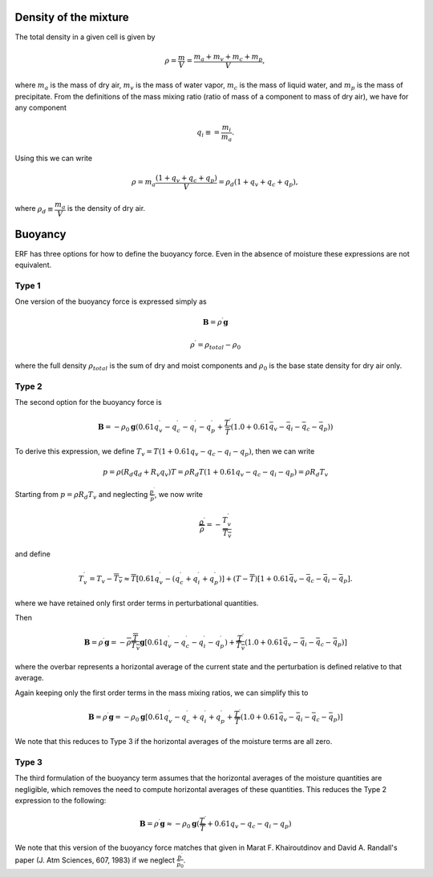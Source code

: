 
 .. role:: cpp(code)
    :language: c++

 .. role:: f(code)
    :language: fortran

.. _Buoyancy:

Density of the mixture
========================

The total density in a given cell is given by

.. math::
    \rho = \frac{m}{V} = \frac{m_a + m_v + m_c + m_p}{V},

where :math:`m_a` is the mass of dry air, :math:`m_v` is the mass of water vapor, :math:`m_c` is the mass of liquid water, and :math:`m_p` is the mass of precipitate.
From the definitions of the mass mixing ratio (ratio of mass of a component to mass of dry air), we have for any component

.. math::
    q_i \equiv = \frac{m_i}{m_a}.

Using this we can write

.. math::
    \rho = m_a\frac{(1 + q_v + q_c + q_p)}{V}
          = \rho_d(1 + q_v + q_c + q_p),

where :math:`\rho_d \equiv \cfrac{m_a}{V}` is the density of dry air.


Buoyancy
=========

ERF has three options for how to define the buoyancy force.  Even in the absence of moisture these
expressions are not equivalent.

Type 1
------

One version of the buoyancy force is expressed simply as

.. math::
     \mathbf{B} = \rho^\prime \mathbf{g}

.. math::
     \rho^\prime = \rho_{total} - \rho_0

where the full density :math:`\rho_{total}` is the sum of dry and moist components and :math:`\rho_0` is the base state density
for dry air only.

Type 2
------

The second option for the buoyancy force is

.. math::
   \mathbf{B} = -\rho_0 \mathbf{g} ( 0.61 q_v^\prime - q_c^\prime - q_i^\prime - q_p^\prime
                  + \frac{T^\prime}{\bar{T}} (1.0 + 0.61 \bar{q_v} - \bar{q_i} - \bar{q_c} - \bar{q_p}) )

To derive this expression, we define :math:`T_v = T (1 + 0.61 q_v − q_c − q_i - q_p)`, then we can write

.. math::
    p = \rho (R_d q_d + R_v q_v) T = \rho R_d T (1 + 0.61 q_v − q_c − q_i - q_p ) = \rho R_d T_v


Starting from :math:`p = \rho R_d T_v` and neglecting :math:`\frac{p^\prime}{\bar{p}}`, we now write

.. math::
   \frac{\rho^\prime}{\overline{\rho}} = -\frac{T_v^\prime}{\overline{T_v}}

and define

.. math::

   T_v^\prime = T_v - \overline{T_v} \approx \overline{T} [ 0.61 q_v^\prime - (q_c^\prime + q_i^\prime + q_p^\prime)] +
               (T - \overline{T}) [1+ 0.61 \bar{q_v} - \bar{q_c} - \bar{q_i} - \bar{q_p} ] .

where we have retained only first order terms in perturbational quantities.

Then

.. math::

   \mathbf{B} = \rho^\prime \mathbf{g} = -\overline{\rho} \frac{\overline{T}}{\overline{T_v}} \mathbf{g} [ 0.61 q_v^\prime - q_c^\prime - q_i^\prime - q_p^\prime ) + \frac{T^\prime}{\overline{T_v}} (1.0 + 0.61 \bar{q_v} - \bar{q_i} - \bar{q_c} - \bar{q_p}) ]

where the overbar represents a horizontal average of the current state and the perturbation is defined relative to that average.

Again keeping only the first order terms in the mass mixing ratios, we can simplify this to

.. math::
   \mathbf{B} = \rho^\prime \mathbf{g} = -\rho_0 \mathbf{g} [ 0.61 q_v^\prime - q_c^\prime + q_i^\prime + q_p^\prime
                  + \frac{T^\prime}{\overline{T}} (1.0 + 0.61 \bar{q_v} - \bar{q_i} - \bar{q_c} - \bar{q_p}) ]

We note that this reduces to Type 3 if the horizontal averages of the moisture terms are all zero.

Type 3
------

The third formulation of the buoyancy term assumes that the horizontal averages of the moisture quantities are negligible,
which removes the need to compute horizontal averages of these quantities.   This reduces the Type 2 expression to the following:

.. math::
     \mathbf{B} = \rho^\prime \mathbf{g} \approx -\rho_0 \mathbf{g} ( \frac{T^\prime}{\overline{T}}
                 + 0.61 q_v - q_c - q_i - q_p)

We note that this version of the buoyancy force matches that given in Marat F. Khairoutdinov and David A. Randall's paper (J. Atm Sciences, 607, 1983)
if we neglect :math:`\frac{p^\prime}{\bar{p_0}}`.

